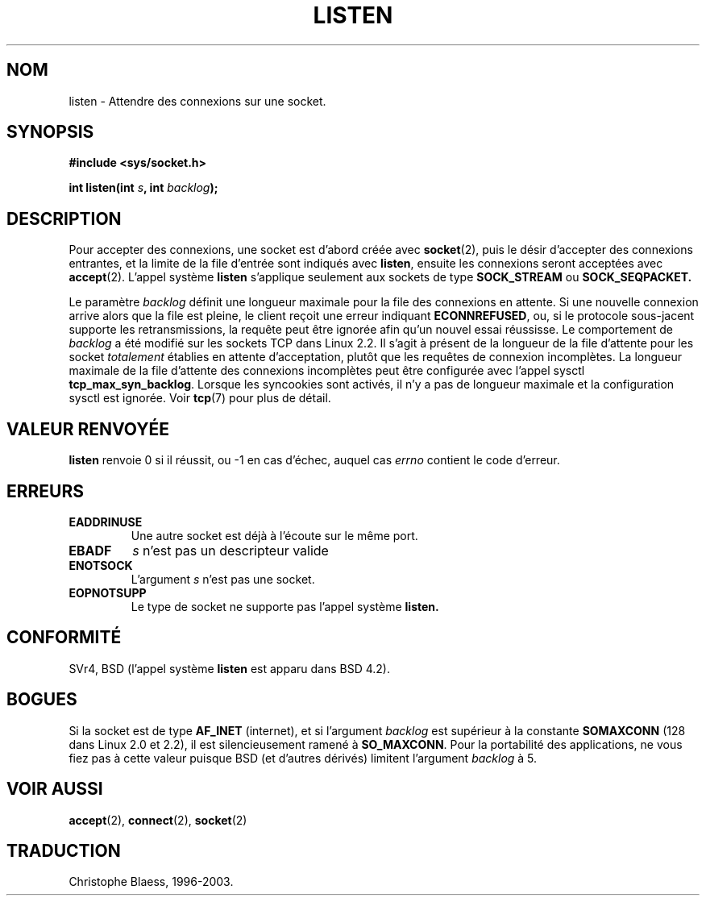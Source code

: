 .\" Copyright (c) 1983, 1991 The Regents of the University of California.
.\" All rights reserved.
.\"
.\" Redistribution and use in source and binary forms, with or without
.\" modification, are permitted provided that the following conditions
.\" are met:
.\" 1. Redistributions of source code must retain the above copyright
.\"    notice, this list of conditions and the following disclaimer.
.\" 2. Redistributions in binary form must reproduce the above copyright
.\"    notice, this list of conditions and the following disclaimer in the
.\"    documentation and/or other materials provided with the distribution.
.\" 3. All advertising materials mentioning features or use of this software
.\"    must display the following acknowledgement:
.\"	This product includes software developed by the University of
.\"	California, Berkeley and its contributors.
.\" 4. Neither the name of the University nor the names of its contributors
.\"    may be used to endorse or promote products derived from this software
.\"    without specific prior written permission.
.\"
.\" THIS SOFTWARE IS PROVIDED BY THE REGENTS AND CONTRIBUTORS ``AS IS'' AND
.\" ANY EXPRESS OR IMPLIED WARRANTIES, INCLUDING, BUT NOT LIMITED TO, THE
.\" IMPLIED WARRANTIES OF MERCHANTABILITY AND FITNESS FOR A PARTICULAR PURPOSE
.\" ARE DISCLAIMED.  IN NO EVENT SHALL THE REGENTS OR CONTRIBUTORS BE LIABLE
.\" FOR ANY DIRECT, INDIRECT, INCIDENTAL, SPECIAL, EXEMPLARY, OR CONSEQUENTIAL
.\" DAMAGES (INCLUDING, BUT NOT LIMITED TO, PROCUREMENT OF SUBSTITUTE GOODS
.\" OR SERVICES; LOSS OF USE, DATA, OR PROFITS; OR BUSINESS INTERRUPTION)
.\" HOWEVER CAUSED AND ON ANY THEORY OF LIABILITY, WHETHER IN CONTRACT, STRICT
.\" LIABILITY, OR TORT (INCLUDING NEGLIGENCE OR OTHERWISE) ARISING IN ANY WAY
.\" OUT OF THE USE OF THIS SOFTWARE, EVEN IF ADVISED OF THE POSSIBILITY OF
.\" SUCH DAMAGE.
.\"
.\"     @(#)listen.2	6.5 (Berkeley) 3/10/91
.\"
.\" Modified Fri Jul 23 22:07:54 1993 by Rik Faith (faith@cs.unc.edu)
.\" Modified 950727 by aeb, following a suggestion by Urs Thuermann
.\" (urs@isnogud.escape.de)
.\"
.\" Traduction  11/10/1996 Christophe BLAESS (ccb@club-internet.fr)
.\" Mise a Jour 8/04/97
.\" Mise a Jour 21/09/98 LDP-man-pages-1.20
.\" Mise a Jour 30/05/01 LDP-man-pages-1.36
.\" Mise a Jour 18/07/03 LDP-man-pages-1.56
.TH LISTEN 2 "18 juillet 2003" LDP "Manuel du programmeur Linux"
.SH NOM
listen \- Attendre des connexions sur une socket.
.SH SYNOPSIS
.B #include <sys/socket.h>
.sp
.BI "int listen(int " s ", int " backlog );
.SH DESCRIPTION
Pour accepter des connexions, une socket est d'abord créée avec
.BR socket (2),
puis le désir d'accepter des connexions entrantes, et la limite
de la file d'entrée sont indiqués avec
.BR listen ,
ensuite les connexions seront acceptées avec
.BR accept (2).
L'appel système
.B listen
s'applique seulement aux sockets de type
.B SOCK_STREAM
ou
.B SOCK_SEQPACKET.
.PP
Le paramètre
.I backlog
définit une longueur maximale pour la file des connexions en attente.
Si une nouvelle connexion arrive alors que la file est pleine, le
client reçoit une erreur indiquant
.BR ECONNREFUSED ,
ou, si le protocole sous-jacent supporte les retransmissions, la requête
peut être ignorée afin qu'un nouvel essai réussisse.
.NOTES
Le comportement de
.I backlog
a été modifié sur les sockets TCP dans Linux 2.2.
Il s'agit à présent de la longueur de la file d'attente pour les socket
.I totalement
établies en attente d'acceptation, plutôt que les requêtes de connexion
incomplètes. La longueur maximale de la file d'attente des connexions
incomplètes peut être configurée avec l'appel sysctl
.BR tcp_max_syn_backlog .
Lorsque les syncookies sont activés, il n'y a pas de longueur maximale
et la configuration sysctl est ignorée.
Voir
.BR tcp (7)
pour plus de détail.
.SH "VALEUR RENVOYÉE"
.BR listen
renvoie 0 si il réussit, ou \-1 en cas d'échec, auquel cas
.I errno
contient le code d'erreur.
.SH ERREURS
.TP
.B EADDRINUSE
Une autre socket est déjà à l'écoute sur le même port.
.TP
.B EBADF
.I s
n'est pas un descripteur valide
.TP
.B ENOTSOCK
L'argument
.I s
n'est pas une socket.
.TP
.B EOPNOTSUPP
Le type de socket ne supporte pas l'appel système
.BR listen.
.SH CONFORMITÉ
SVr4, BSD (l'appel système
.B listen
est apparu dans BSD 4.2).
.SH BOGUES
Si la socket est de type
.B AF_INET
(internet), et si l'argument
.I backlog
est supérieur à la constante
.B SOMAXCONN 
(128 dans Linux 2.0 et 2.2), il est silencieusement ramené à
.BR SO_MAXCONN .
Pour la portabilité des applications, ne vous fiez pas à
cette valeur puisque BSD (et d'autres dérivés) limitent
l'argument
.I backlog 
à 5.
.SH "VOIR AUSSI"
.BR accept (2),
.BR connect (2),
.BR socket (2)
.SH TRADUCTION
Christophe Blaess, 1996-2003.
